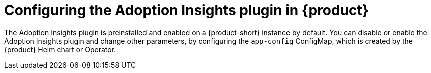:_mod-docs-content-type: PROCEDURE
[id="proc-configure-adoption-insights_{context}"]
= Configuring the Adoption Insights plugin in {product}

The Adoption Insights plugin is preinstalled and enabled on a {product-short} instance by default. You can disable or enable the Adoption Insights plugin and change other parameters, by configuring the `app-config` ConfigMap, which is created by the {product} Helm chart or Operator.